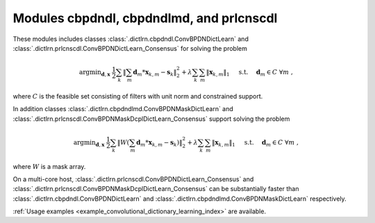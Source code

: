 Modules cbpdndl, cbpdndlmd, and prlcnscdl
=========================================

These modules includes classes :class:`.dictlrn.cbpdndl.ConvBPDNDictLearn` and :class:`.dictlrn.prlcnscdl.ConvBPDNDictLearn_Consensus` for solving the problem

.. math::
   \mathrm{argmin}_{\mathbf{d}, \mathbf{x}} \;
   \frac{1}{2} \sum_k \left \|  \sum_m \mathbf{d}_m * \mathbf{x}_{k,m} -
   \mathbf{s}_k \right \|_2^2 + \lambda \sum_k \sum_m \| \mathbf{x}_{k,m} \|_1
   \quad \text{ s.t. } \quad \mathbf{d}_m \in C \;\; \forall m \;,

where :math:`C` is the feasible set consisting of filters with unit norm
and constrained support.

In addition classes :class:`.dictlrn.cbpdndlmd.ConvBPDNMaskDictLearn` and :class:`.dictlrn.prlcnscdl.ConvBPDNMaskDcplDictLearn_Consensus` support solving
the problem

.. math::
   \mathrm{argmin}_{\mathbf{d}, \mathbf{x}} \;
   \frac{1}{2} \sum_k \left \|  W \left(\sum_m \mathbf{d}_m * \mathbf{x}_{k,m} -
   \mathbf{s}_k \right) \right \|_2^2 + \lambda \sum_k \sum_m \|
   \mathbf{x}_{k,m} \|_1 \quad \text{ s.t. } \quad \mathbf{d}_m \in C \;\;
   \forall m \;,

where :math:`W` is a mask array.

On a multi-core host, :class:`.dictlrn.prlcnscdl.ConvBPDNDictLearn_Consensus` and :class:`.dictlrn.prlcnscdl.ConvBPDNMaskDcplDictLearn_Consensus` can be
substantially faster than :class:`.dictlrn.cbpdndl.ConvBPDNDictLearn` and
:class:`.dictlrn.cbpdndlmd.ConvBPDNMaskDictLearn` respectively.


:ref:`Usage examples <example_convolutional_dictionary_learning_index>` are available.
